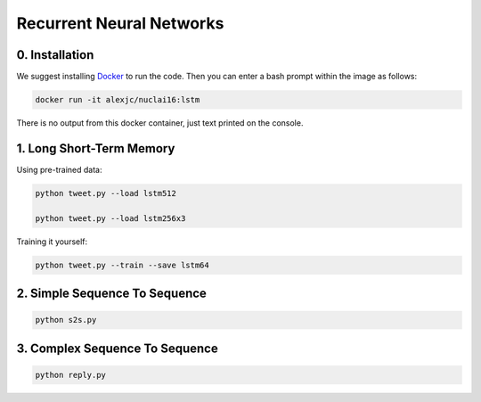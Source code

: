 Recurrent Neural Networks
=========================

0. Installation
---------------

We suggest installing `Docker <https://docker.com>`_ to run the code. Then you can enter a bash prompt within the image as follows:

.. code:: bash
    
    docker run -it alexjc/nuclai16:lstm

There is no output from this docker container, just text printed on the console.


1. Long Short-Term Memory
-------------------------

Using pre-trained data:

.. code:: bash

    python tweet.py --load lstm512

    python tweet.py --load lstm256x3

Training it yourself:

.. code:: bash

    python tweet.py --train --save lstm64


2. Simple Sequence To Sequence
------------------------------

.. code:: bash

    python s2s.py


3. Complex Sequence To Sequence
-------------------------------

.. code:: bash

    python reply.py


